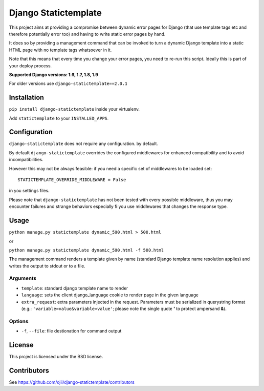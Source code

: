 #####################
Django Statictemplate
#####################

.. image:: https://img.shields.io/pypi/v/django-statictemplate.svg?style=flat-square
    :target: https://pypi.python.org/pypi/django-statictemplate/
    :alt: Latest Version

.. image:: https://img.shields.io/travis/ojii/django-statictemplate.svg?style=flat-square
    :target: https://travis-ci.org/ojii/django-statictemplate
    :alt: Travis status

.. image:: https://img.shields.io/coveralls/ojii/django-statictemplate.svg?style=flat-square
    :target: https://coveralls.io/r/ojii/django-statictemplate
    :alt: Coveralls status

.. image:: https://img.shields.io/pypi/dm/django-statictemplate.svg?style=flat-square
    :target: https://pypi.python.org/pypi//django-statictemplate/
    :alt: Download

.. image:: https://img.shields.io/pypi/wheel/django-statictemplate.svg?style=flat-square
    :target: https://pypi.python.org/pypi/django-statictemplate/
    :alt: Wheel Status

.. image:: 	https://img.shields.io/pypi/l/django-statictemplate.svg?style=flat-square
    :target: https://pypi.python.org/pypi/django-statictemplate/
    :alt: License


This project aims at providing a compromise between dynamic error pages for
Django (that use template tags etc and therefore potentially error too) and
having to write static error pages by hand.

It does so by providing a management command that can be invoked to turn a
dynamic Django template into a static HTML page with no template tags
whatsoever in it.

Note that this means that every time you change your error pages, you need to
re-run this script. Ideally this is part of your deploy process.

**Supported Django versions: 1.6, 1.7, 1.8, 1.9**

For older versions use ``django-statictemplate==2.0.1``

************
Installation
************

``pip install django-statictemplate`` inside your virtualenv.

Add ``statictemplate`` to your ``INSTALLED_APPS``.


*************
Configuration
*************

``django-statictemplate`` does not require any configuration. by default.


By default ``django-statictemplate`` overrides the configured middlewares for
enhanced compatibility and to avoid incompatibilities.

However this may not be always feasible: if you need a specific set of
middlewares to be loaded set::

    STATICTEMPLATE_OVERRIDE_MIDDLEWARE = False

in you settings files.

Please note that ``django-statictemplate`` has not been tested with every
possible middleware, thus you may encounter failures and strange behaviors
especially fi you use middlewares that changes the response type.


*****
Usage
*****

``python manage.py statictemplate dynamic_500.html > 500.html``

or

``python manage.py statictemplate dynamic_500.html -f 500.html``

The management command renders a template given by name (standard Django
template name resolution applies) and writes the output to stdout or to a file.

=========
Arguments
=========

* ``template``: standard django template name to render
* ``language``: sets the client django_language cookie to render page in the
  given language
* ``extra_request``: extra parameters injected in the request. Parameters must
  be serialized in querystring format (e.g.: ``'variable=value&variable=value'``;
  please note the single quote **'** to protect ampersand **&**).

=======
Options
=======

* ``-f``, ``--file``: file destionation for command output

*******
License
*******

This project is licensed under the BSD license.


************
Contributors
************

See https://github.com/ojii/django-statictemplate/contributors
